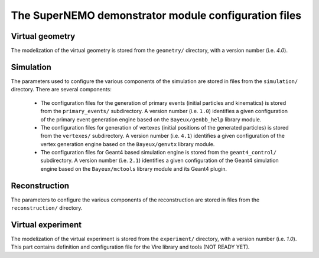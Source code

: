 The SuperNEMO demonstrator module configuration files
=====================================================


Virtual geometry
----------------

The modelization of the virtual geometry is stored
from the ``geometry/`` directory, with a version number (i.e. `4.0`).

Simulation
----------

The  parameters  used  to  configure the  various  components  of  the
simulation   are    stored   in   files   from    the   ``simulation/``
directory. There are several components:

  * The  configuration  files for  the  generation  of primary  events
    (initial   particles   and   kinematics)  is   stored   from   the
    ``primary_events/`` subdirectory.  A  version number (i.e. ``1.0``)
    identifies a  given configuration of the  primary event generation
    engine based on the ``Bayeux/genbb_help`` library module.
  * The  configuration  files  for  generation  of  vertexes  (initial
    positions  of   the  generated  particles)  is   stored  from  the
    ``vertexes/``  subdirectory.   A  version  number  (i.e.   ``4.1``)
    identifies a  given configuration of the  vertex generation engine
    based on the ``Bayeux/genvtx`` library module.
  * The  configuration files  for  Geant4 based  simulation engine  is
    stored from the ``geant4_control/``  subdirectory. A version number
    (i.e.   ``2.1``) identifies  a given  configuration of  the Geant4
    simulation engine  based on the ``Bayeux/mctools``  library module
    and its Geant4 plugin.

Reconstruction
--------------

The   parameters  to   configure   the  various   components  of   the
reconstruction  are  stored  in   files  from  the  ``reconstruction/``
directory.

Virtual experiment
--------------------

The modelization of the virtual experiment is stored
from the ``experiment/`` directory, with a version number (i.e. `1.0`).
This part contains definition and configuration file for the Vire library
and tools (NOT READY YET).
